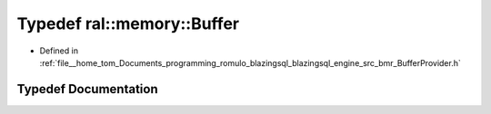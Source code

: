 .. _exhale_typedef_BufferProvider_8h_1aa46752ca220caae14a68b4811f2fd480:

Typedef ral::memory::Buffer
===========================

- Defined in :ref:`file__home_tom_Documents_programming_romulo_blazingsql_blazingsql_engine_src_bmr_BufferProvider.h`


Typedef Documentation
---------------------


.. doxygentypedef:: ral::memory::Buffer
